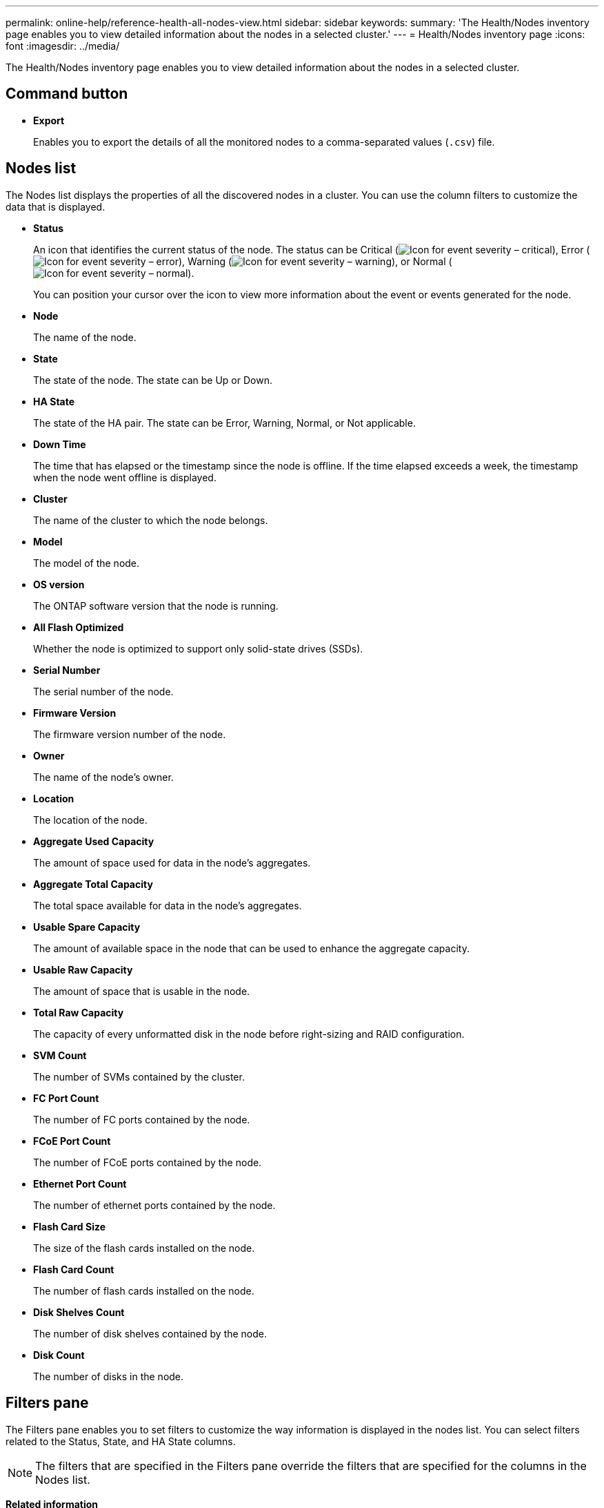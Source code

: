 ---
permalink: online-help/reference-health-all-nodes-view.html
sidebar: sidebar
keywords: 
summary: 'The Health/Nodes inventory page enables you to view detailed information about the nodes in a selected cluster.'
---
= Health/Nodes inventory page
:icons: font
:imagesdir: ../media/

[.lead]
The Health/Nodes inventory page enables you to view detailed information about the nodes in a selected cluster.

== Command button

* *Export*
+
Enables you to export the details of all the monitored nodes to a comma-separated values (`.csv`) file.

== Nodes list

The Nodes list displays the properties of all the discovered nodes in a cluster. You can use the column filters to customize the data that is displayed.

* *Status*
+
An icon that identifies the current status of the node. The status can be Critical (image:../media/sev-critical-um60.png[Icon for event severity – critical]), Error (image:../media/sev-error-um60.png[Icon for event severity – error]), Warning (image:../media/sev-warning-um60.png[Icon for event severity – warning]), or Normal (image:../media/sev-normal-um60.png[Icon for event severity – normal]).
+
You can position your cursor over the icon to view more information about the event or events generated for the node.

* *Node*
+
The name of the node.

* *State*
+
The state of the node. The state can be Up or Down.

* *HA State*
+
The state of the HA pair. The state can be Error, Warning, Normal, or Not applicable.

* *Down Time*
+
The time that has elapsed or the timestamp since the node is offline. If the time elapsed exceeds a week, the timestamp when the node went offline is displayed.

* *Cluster*
+
The name of the cluster to which the node belongs.

* *Model*
+
The model of the node.

* *OS version*
+
The ONTAP software version that the node is running.

* *All Flash Optimized*
+
Whether the node is optimized to support only solid-state drives (SSDs).

* *Serial Number*
+
The serial number of the node.

* *Firmware Version*
+
The firmware version number of the node.

* *Owner*
+
The name of the node's owner.

* *Location*
+
The location of the node.

* *Aggregate Used Capacity*
+
The amount of space used for data in the node's aggregates.

* *Aggregate Total Capacity*
+
The total space available for data in the node's aggregates.

* *Usable Spare Capacity*
+
The amount of available space in the node that can be used to enhance the aggregate capacity.

* *Usable Raw Capacity*
+
The amount of space that is usable in the node.

* *Total Raw Capacity*
+
The capacity of every unformatted disk in the node before right-sizing and RAID configuration.

* *SVM Count*
+
The number of SVMs contained by the cluster.

* *FC Port Count*
+
The number of FC ports contained by the node.

* *FCoE Port Count*
+
The number of FCoE ports contained by the node.

* *Ethernet Port Count*
+
The number of ethernet ports contained by the node.

* *Flash Card Size*
+
The size of the flash cards installed on the node.

* *Flash Card Count*
+
The number of flash cards installed on the node.

* *Disk Shelves Count*
+
The number of disk shelves contained by the node.

* *Disk Count*
+
The number of disks in the node.

== Filters pane

The Filters pane enables you to set filters to customize the way information is displayed in the nodes list. You can select filters related to the Status, State, and HA State columns.

[NOTE]
====
The filters that are specified in the Filters pane override the filters that are specified for the columns in the Nodes list.
====

*Related information*

xref:task-exporting-storage-data-as-reports.adoc[Exporting data to CSV files for reporting]
